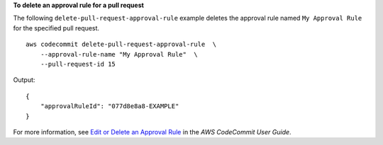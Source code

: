 **To delete an approval rule for a pull request**

The following ``delete-pull-request-approval-rule`` example deletes the approval rule named  ``My Approval Rule`` for the specified pull request. ::

    aws codecommit delete-pull-request-approval-rule  \
        --approval-rule-name "My Approval Rule"  \
        --pull-request-id 15

Output::

    {
        "approvalRuleId": "077d8e8a8-EXAMPLE"
    }

For more information, see `Edit or Delete an Approval Rule  <https://docs.aws.amazon.com/codecommit/latest/userguide/how-to-edit-delete-pull-request-approval-rule.html#delete-pull-request-approval-rule>`__ in the *AWS CodeCommit User Guide*.
